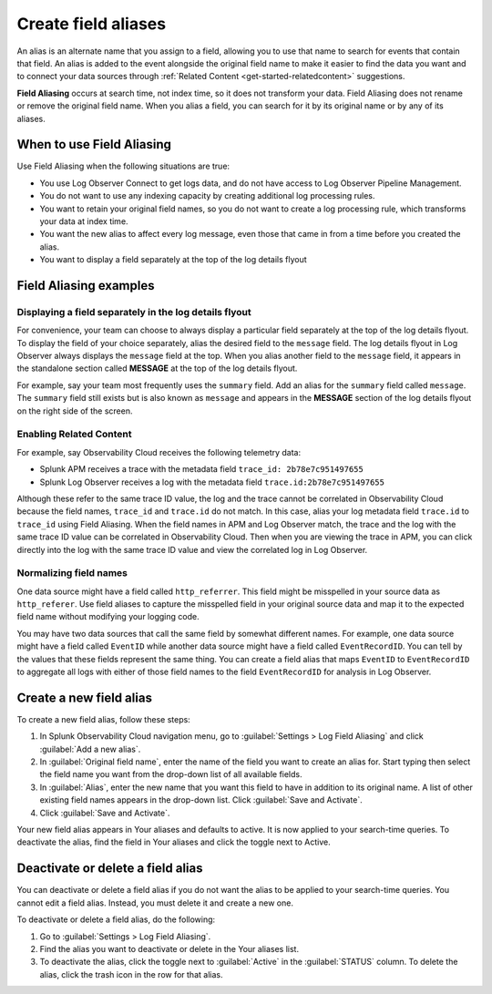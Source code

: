 .. _logs-alias:

*****************************************************************
Create field aliases
*****************************************************************

.. meta created 2022-01-06
.. meta DOCS-2998

.. meta::
  :description: Aliases are alternate names for a field that allows you to search for it by multiple names. Aliasing does not rename or remove the original field.

An alias is an alternate name that you assign to a field, allowing you to use that name to search for events that contain that field. An alias is added to the event alongside the original field name to make it easier to find the data you want and to connect your data sources through :ref:`Related Content <get-started-relatedcontent>` suggestions.

:strong:`Field Aliasing` occurs at search time, not index time, so it does not transform your data. Field Aliasing does not rename or remove the original field name. When you alias a field, you can search for it by its original name or by any of its aliases.

When to use Field Aliasing
================================================================================
Use Field Aliasing when the following situations are true:

- You use Log Observer Connect to get logs data, and do not have access to Log Observer Pipeline Management. 
- You do not want to use any indexing capacity by creating additional log processing rules.
- You want to retain your original field names, so you do not want to create a log processing rule, which transforms your data at index time. 
- You want the new alias to affect every log message, even those that came in from a time before you created the alias.
- You want to display a field separately at the top of the log details flyout


Field Aliasing examples
================================================================================

Displaying a field separately in the log details flyout
--------------------------------------------------------------------------------
For convenience, your team can choose to always display a particular field separately at the top of the log details flyout. To display the field of your choice separately, alias the desired field to the ``message`` field. The log details flyout in Log Observer always displays the ``message`` field at the top. When you alias another field to the ``message`` field, it appears in the standalone section called :strong:`MESSAGE` at the top of the log details flyout. 

For example, say your team most frequently uses the ``summary`` field. Add an alias for the ``summary`` field called ``message``. The ``summary`` field still exists but is also known as ``message`` and appears in the :strong:`MESSAGE` section of the log details flyout on the right side of the screen.

.. image:: /_images/logs/log-observer-message-field2.png
   :width: 99%
   :alt: This image shows the location of the message field in a separate section at the top of the log details flyout.

Enabling Related Content
--------------------------------------------------------------------------------
For example, say Observability Cloud receives the following telemetry data:

* Splunk APM receives a trace with the metadata field ``trace_id: 2b78e7c951497655``
* Splunk Log Observer receives a log with the metadata field ``trace.id:2b78e7c951497655``

Although these refer to the same trace ID value, the log and the trace cannot be correlated in Observability Cloud because the field names, ``trace_id`` and ``trace.id`` do not match. In this case, alias your log metadata field ``trace.id`` to ``trace_id`` using Field Aliasing. When the field names in APM and Log Observer match, the trace and the log with the same trace ID value can be correlated in Observability Cloud. Then when you are viewing the trace in APM, you can click directly into the log with the same trace ID value and view the correlated log in Log Observer.

Normalizing field names
--------------------------------------------------------------------------------
One data source might have a field called ``http_referrer``. This field might be misspelled in your source data as ``http_referer``. Use field aliases to capture the misspelled field in your original source data and map it to the expected field name without modifying your logging code.

You may have two data sources that call the same field by somewhat different names. For example, one data source might have a field called ``EventID`` while another data source might have a field called ``EventRecordID``. You can tell by the values that these fields represent the same thing. You can create a field alias that maps ``EventID`` to ``EventRecordID`` to aggregate all logs with either of those field names to the field ``EventRecordID`` for analysis in Log Observer.

Create a new field alias
================================================================================
To create a new field alias, follow these steps:

1. In Splunk Observability Cloud navigation menu, go to :guilabel:`Settings > Log Field Aliasing` and click :guilabel:`Add a new alias`.

2. In :guilabel:`Original field name`, enter the name of the field you want to create an alias for. Start typing then select the field name you want from the drop-down list of all available fields.

3. In :guilabel:`Alias`, enter the new name that you want this field to have in addition to its original name. A list of other existing field names appears in the drop-down list. Click :guilabel:`Save and Activate`.

4. Click :guilabel:`Save and Activate`.

Your new field alias appears in Your aliases and defaults to active. It is now applied to your search-time queries. To deactivate the alias, find the field in Your aliases and click the toggle next to Active.


Deactivate or delete a field alias
================================================================================
You can deactivate or delete a field alias if you do not want the alias to be applied to your search-time queries. You cannot edit a field alias. Instead, you must delete it and create a new one.

To deactivate or delete a field alias, do the following:

1. Go to :guilabel:`Settings > Log Field Aliasing`.

2. Find the alias you want to deactivate or delete in the Your aliases list.

3. To deactivate the alias, click the toggle next to :guilabel:`Active` in the :guilabel:`STATUS` column. To delete the alias, click the trash icon in the row for that alias.
